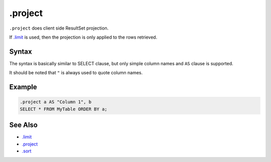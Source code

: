 .project
--------

``.project`` does client side ResultSet projection.

If `.limit <limit.html>`__ is used, then the projection is only applied to the
rows retrieved.

Syntax
~~~~~~

The syntax is basically similar to SELECT clause, but only simple column
names and ``AS`` clause is supported.

It should be noted that ``"`` is always used to quote column names.

Example
~~~~~~~

.. code-block:: text

	.project a AS "Column 1", b
	SELECT * FROM MyTable ORDER BY a;

See Also
~~~~~~~~

* `.limit <limit.html>`__
* `.project <project.html>`__
* `.sort <sort.html>`__
